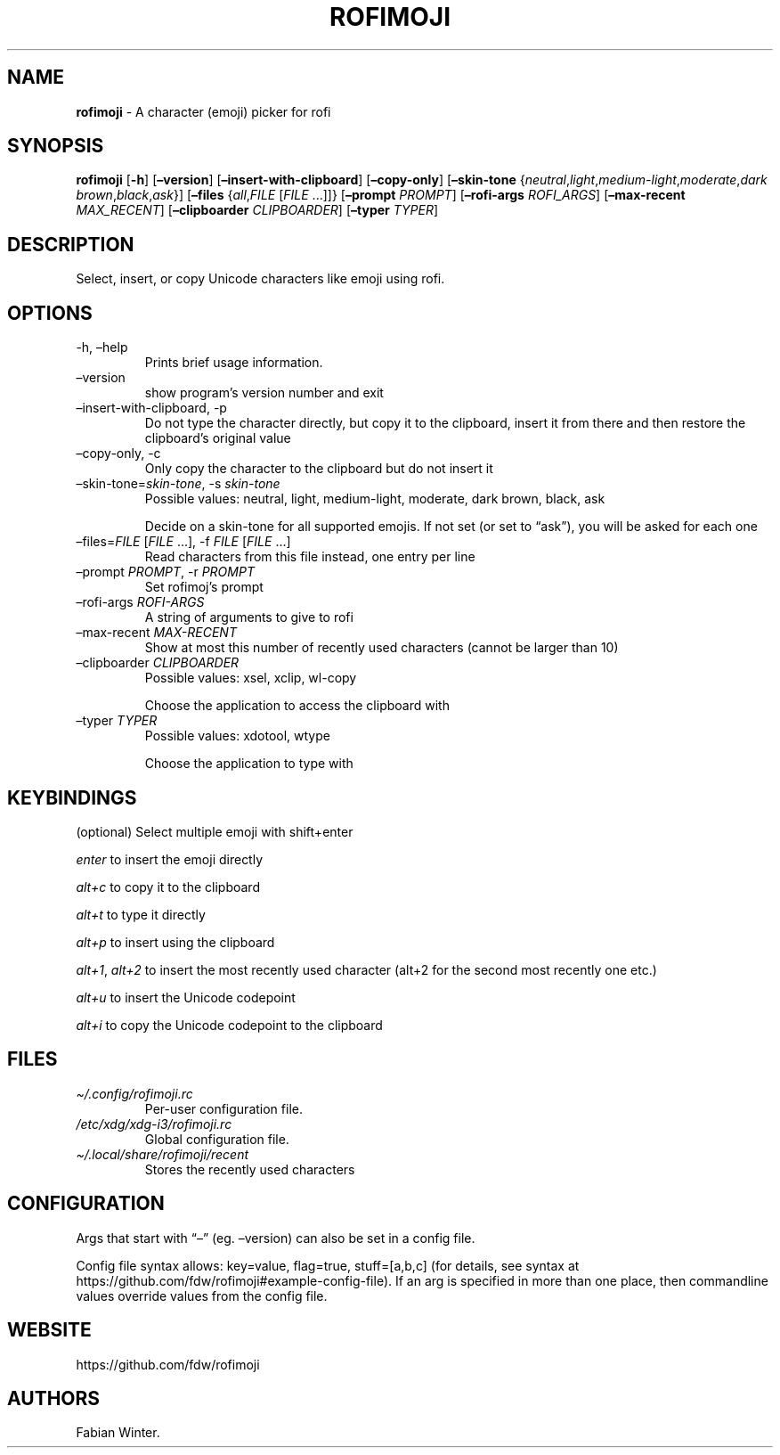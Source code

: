 .\" Automatically generated by Pandoc 2.11.1
.\"
.TH "ROFIMOJI" "1" "December 01, 2020" "Version 4.3.0" "Rofi Third-party Add-on Documentation"
.hy
.SH NAME
.PP
\f[B]rofimoji\f[R] - A character (emoji) picker for rofi
.SH SYNOPSIS
.PP
\f[B]rofimoji\f[R] [\f[B]-h\f[R]] [\f[B]\[en]version\f[R]]
[\f[B]\[en]insert-with-clipboard\f[R]] [\f[B]\[en]copy-only\f[R]]
[\f[B]\[en]skin-tone\f[R]
{\f[I]neutral\f[R],\f[I]light\f[R],\f[I]medium-light\f[R],\f[I]moderate\f[R],\f[I]dark
brown\f[R],\f[I]black\f[R],\f[I]ask\f[R]}] [\f[B]\[en]files\f[R]
{\f[I]all\f[R],\f[I]FILE\f[R] [\f[I]FILE\f[R] \&...]]}
[\f[B]\[en]prompt\f[R] \f[I]PROMPT\f[R]] [\f[B]\[en]rofi-args\f[R]
\f[I]ROFI_ARGS\f[R]] [\f[B]\[en]max-recent\f[R] \f[I]MAX_RECENT\f[R]]
[\f[B]\[en]clipboarder\f[R] \f[I]CLIPBOARDER\f[R]] [\f[B]\[en]typer\f[R]
\f[I]TYPER\f[R]]
.SH DESCRIPTION
.PP
Select, insert, or copy Unicode characters like emoji using rofi.
.SH OPTIONS
.TP
-h, \[en]help
Prints brief usage information.
.TP
\[en]version
show program\[cq]s version number and exit
.TP
\[en]insert-with-clipboard, -p
Do not type the character directly, but copy it to the clipboard, insert
it from there and then restore the clipboard\[cq]s original value
.TP
\[en]copy-only, -c
Only copy the character to the clipboard but do not insert it
.TP
\[en]skin-tone=\f[I]skin-tone\f[R], -s \f[I]skin-tone\f[R]
Possible values: neutral, light, medium-light, moderate, dark brown,
black, ask
.RS
.PP
Decide on a skin-tone for all supported emojis.
If not set (or set to \[lq]ask\[rq]), you will be asked for each one
.RE
.TP
\[en]files=\f[I]FILE\f[R] [\f[I]FILE\f[R] \&...], -f \f[I]FILE\f[R] [\f[I]FILE\f[R] \&...]
Read characters from this file instead, one entry per line
.TP
\[en]prompt \f[I]PROMPT\f[R], -r \f[I]PROMPT\f[R]
Set rofimoj\[cq]s prompt
.TP
\[en]rofi-args \f[I]ROFI-ARGS\f[R]
A string of arguments to give to rofi
.TP
\[en]max-recent \f[I]MAX-RECENT\f[R]
Show at most this number of recently used characters (cannot be larger
than 10)
.TP
\[en]clipboarder \f[I]CLIPBOARDER\f[R]
Possible values: xsel, xclip, wl-copy
.RS
.PP
Choose the application to access the clipboard with
.RE
.TP
\[en]typer \f[I]TYPER\f[R]
Possible values: xdotool, wtype
.RS
.PP
Choose the application to type with
.RE
.SH KEYBINDINGS
.PP
(optional) Select multiple emoji with shift+enter
.PP
\f[I]enter\f[R] to insert the emoji directly
.PP
\f[I]alt+c\f[R] to copy it to the clipboard
.PP
\f[I]alt+t\f[R] to type it directly
.PP
\f[I]alt+p\f[R] to insert using the clipboard
.PP
\f[I]alt+1\f[R], \f[I]alt+2\f[R] to insert the most recently used
character (alt+2 for the second most recently one etc.)
.PP
\f[I]alt+u\f[R] to insert the Unicode codepoint
.PP
\f[I]alt+i\f[R] to copy the Unicode codepoint to the clipboard
.SH FILES
.TP
\f[I]\[ti]/.config/rofimoji.rc\f[R]
Per-user configuration file.
.TP
\f[I]/etc/xdg/xdg-i3/rofimoji.rc\f[R]
Global configuration file.
.TP
\f[I]\[ti]/.local/share/rofimoji/recent\f[R]
Stores the recently used characters
.SH CONFIGURATION
.PP
Args that start with \[lq]\[en]\[rq] (eg.
\[en]version) can also be set in a config file.
.PP
Config file syntax allows: key=value, flag=true, stuff=[a,b,c] (for
details, see syntax at
https://github.com/fdw/rofimoji#example-config-file).
If an arg is specified in more than one place, then commandline values
override values from the config file.
.SH WEBSITE
.PP
https://github.com/fdw/rofimoji
.SH AUTHORS
Fabian Winter.
